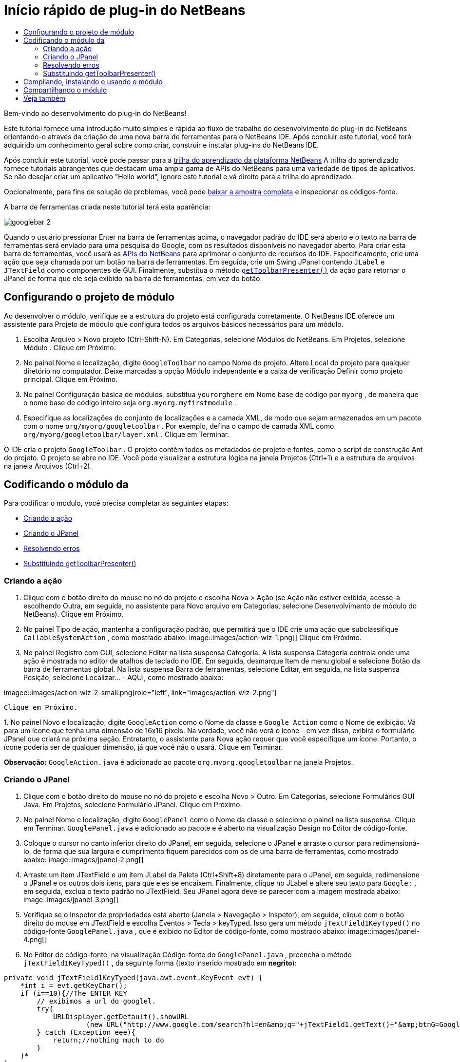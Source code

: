 // 
//     Licensed to the Apache Software Foundation (ASF) under one
//     or more contributor license agreements.  See the NOTICE file
//     distributed with this work for additional information
//     regarding copyright ownership.  The ASF licenses this file
//     to you under the Apache License, Version 2.0 (the
//     "License"); you may not use this file except in compliance
//     with the License.  You may obtain a copy of the License at
// 
//       http://www.apache.org/licenses/LICENSE-2.0
// 
//     Unless required by applicable law or agreed to in writing,
//     software distributed under the License is distributed on an
//     "AS IS" BASIS, WITHOUT WARRANTIES OR CONDITIONS OF ANY
//     KIND, either express or implied.  See the License for the
//     specific language governing permissions and limitations
//     under the License.
//

= Início rápido de plug-in do NetBeans
:jbake-type: platform-tutorial
:jbake-tags: tutorials 
:jbake-status: published
:syntax: true
:source-highlighter: pygments
:toc: left
:toc-title:
:icons: font
:experimental:
:description: Início rápido de plug-in do NetBeans - Apache NetBeans
:keywords: Apache NetBeans Platform, Platform Tutorials, Início rápido de plug-in do NetBeans

Bem-vindo ao desenvolvimento do plug-in do NetBeans!

Este tutorial fornece uma introdução muito simples e rápida ao fluxo de trabalho do desenvolvimento do plug-in do NetBeans orientando-o através da criação de uma nova barra de ferramentas para o NetBeans IDE. Após concluir este tutorial, você terá adquirido um conhecimento geral sobre como criar, construir e instalar plug-ins do NetBeans IDE.

Após concluir este tutorial, você pode passar para a  link:https://netbeans.apache.org/kb/docs/platform.html[trilha do aprendizado da plataforma NetBeans] A trilha do aprendizado fornece tutoriais abrangentes que destacam uma ampla gama de APIs do NetBeans para uma variedade de tipos de aplicativos. Se não desejar criar um aplicativo "Hello world", ignore este tutorial e vá direito para a trilha do aprendizado.







Opcionalmente, para fins de solução de problemas, você pode  link:https://netbeans.org/files/documents/4/570/GoogleToolbar.zip[baixar a amostra completa] e inspecionar os códigos-fonte.

A barra de ferramentas criada neste tutorial terá esta aparência:


image::images/googlebar-2.png[]

Quando o usuário pressionar Enter na barra de ferramentas acima, o navegador padrão do IDE será aberto e o texto na barra de ferramentas será enviado para uma pesquisa do Google, com os resultados disponíveis no navegador aberto. Para criar esta barra de ferramentas, você usará as  link:https://bits.netbeans.org/dev/javadoc/[APIs do NetBeans] para aprimorar o conjunto de recursos do IDE. Especificamente, crie uma ação que seja chamada por um botão na barra de ferramentas. Em seguida, crie um Swing JPanel contendo  ``JLabel``  e  ``JTextField``  como componentes de GUI. Finalmente, substitua o método  `` link:https://bits.netbeans.org/dev/javadoc/org-openide-util/org/openide/util/actions/CallableSystemAction.html#getToolbarPresenter()[getToolbarPresenter()]``  da ação para retornar o JPanel de forma que ele seja exibido na barra de ferramentas, em vez do botão.  


== Configurando o projeto de módulo

Ao desenvolver o módulo, verifique se a estrutura do projeto está configurada corretamente. O NetBeans IDE oferece um assistente para Projeto de módulo que configura todos os arquivos básicos necessários para um módulo.


[start=1]
1. Escolha Arquivo > Novo projeto (Ctrl-Shift-N). Em Categorias, selecione Módulos do NetBeans. Em Projetos, selecione Módulo . Clique em Próximo.

[start=2]
1. No painel Nome e localização, digite  ``GoogleToolbar``  no campo Nome do projeto. Altere Local do projeto para qualquer diretório no computador. Deixe marcadas a opção Módulo independente e a caixa de verificação Definir como projeto principal. Clique em Próximo.

[start=3]
1. No painel Configuração básica de módulos, substitua  ``yourorghere``  em Nome base de código por  ``myorg`` , de maneira que o nome base de código inteiro seja  ``org.myorg.myfirstmodule`` .

[start=4]
1. Especifique as localizações do conjunto de localizações e a camada XML, de modo que sejam armazenados em um pacote com o nome  ``org/myorg/googletoolbar`` . Por exemplo, defina o campo de camada XML como  ``org/myorg/googletoolbar/layer.xml`` . Clique em Terminar.

O IDE cria o projeto  ``GoogleToolbar`` . O projeto contém todos os metadados de projeto e fontes, como o script de construção Ant do projeto. O projeto se abre no IDE. Você pode visualizar a estrutura lógica na janela Projetos (Ctrl+1) e a estrutura de arquivos na janela Arquivos (Ctrl+2). 
 


== Codificando o módulo da

Para codificar o módulo, você precisa completar as seguintes etapas:

* <<creating-action,Criando a ação>>
* <<creating-panel,Criando o JPanel>>
* <<resolving-errors,Resolvendo erros>>
* <<overriding,Substituindo getToolbarPresenter()>>


=== Criando a ação


[start=1]
1. Clique com o botão direito do mouse no nó do projeto e escolha Nova > Ação (se Ação não estiver exibida, acesse-a escolhendo Outra, em seguida, no assistente para Novo arquivo em Categorias, selecione Desenvolvimento de módulo do NetBeans). Clique em Próximo.

[start=2]
1. No painel Tipo de ação, mantenha a configuração padrão, que permitirá que o IDE crie uma ação que subclassifique  ``CallableSystemAction`` , como mostrado abaixo: 
image::images/action-wiz-1.png[] Clique em Próximo.

[start=3]
1. No painel Registro com GUI, selecione Editar na lista suspensa Categoria. A lista suspensa Categoria controla onde uma ação é mostrada no editor de atalhos de teclado no IDE. Em seguida, desmarque Item de menu global e selecione Botão da barra de ferramentas global. Na lista suspensa Barra de ferramentas, selecione Editar, em seguida, na lista suspensa Posição, selecione Localizar... - AQUI, como mostrado abaixo: 
[.feature]
--
imagee::images/action-wiz-2-small.png[role="left", link="images/action-wiz-2.png"]
--
 Clique em Próximo.

[start=4]
1. 
No painel Novo e localização, digite  ``GoogleAction``  como o Nome da classe e  ``Google Action``  como o Nome de exibição. Vá para um ícone que tenha uma dimensão de 16x16 pixels. Na verdade, você não verá o ícone - em vez disso, exibirá o formulário JPanel que criará na próxima seção. Entretanto, o assistente para Nova ação requer que você especifique um ícone. Portanto, o ícone poderia ser de qualquer dimensão, já que você não o usará. Clique em Terminar.

*Observação:*  ``GoogleAction.java``  é adicionado ao pacote  ``org.myorg.googletoolbar``  na janela Projetos.


=== Criando o JPanel


[start=1]
1. Clique com o botão direito do mouse no nó do projeto e escolha Novo > Outro. Em Categorias, selecione Formulários GUI Java. Em Projetos, selecione Formulário JPanel. Clique em Próximo.

[start=2]
1. No painel Nome e localização, digite  ``GooglePanel``  como o Nome da classe e selecione o painel na lista suspensa. Clique em Terminar.  ``GooglePanel.java``  é adicionado ao pacote e é aberto na visualização Design no Editor de código-fonte.

[start=3]
1. Coloque o cursor no canto inferior direito do JPanel, em seguida, selecione o JPanel e arraste o cursor para redimensioná-lo, de forma que sua largura e cumprimento fiquem parecidos com os de uma barra de ferramentas, como mostrado abaixo: 
image::images/jpanel-2.png[]

[start=4]
1. Arraste um item JTextField e um item JLabel da Paleta (Ctrl+Shift+8) diretamente para o JPanel, em seguida, redimensione o JPanel e os outros dois itens, para que eles se encaixem. Finalmente, clique no JLabel e altere seu texto para  ``Google:`` , em seguida, exclua o texto padrão no JTextField. Seu JPanel agora deve se parecer com a imagem mostrada abaixo: 
image::images/jpanel-3.png[]

[start=5]
1. Verifique se o Inspetor de propriedades está aberto (Janela > Navegação > Inspetor), em seguida, clique com o botão direito do mouse em JTextField e escolha Eventos > Tecla > keyTyped. Isso gera um método  ``jTextField1KeyTyped()``  no código-fonte  ``GooglePanel.java`` , que é exibido no Editor de código-fonte, como mostrado abaixo: 
image::images/jpanel-4.png[]

[start=6]
1. No Editor de código-fonte, na visualização Código-fonte do  ``GooglePanel.java`` , preencha o método  ``jTextField1KeyTyped()`` , da seguinte forma (texto inserido mostrado em *negrito*):

[source,java]
----

    
private void jTextField1KeyTyped(java.awt.event.KeyEvent evt) {
    *int i = evt.getKeyChar();
    if (i==10){//The ENTER KEY
        // exibimos a url do googlel.
        try{
            URLDisplayer.getDefault().showURL
                    (new URL("http://www.google.com/search?hl=en&amp;q="+jTextField1.getText()+"&amp;btnG=Google+Search"));
        } catch (Exception eee){
            return;//nothing much to do
        }
    }*
}
----

Se precisar, clique com o botão direito do mouse no Editor de código-fonte e escolha Formatar (Alt+Shift+F).


=== Resolvendo erros

Observe que várias linhas de código são sublinhadas em vermelho, indicando erros. Isso acontece porque pacotes necessários ainda não foram importados. Coloque o cursor sobre o ícone da lâmpada exibido na coluna imediatamente à esquerda da linha vermelha de  ``URLDisplayer`` . É exibida uma dica de ferramenta, indicando o motivo do erro: 


image::images/tooltip.png[]

Para resolver isso, você precisa disponibilizar a classe  ``HtmlBrowser.URLDisplayer`` , incluída no pacote  link:https://bits.netbeans.org/dev/javadoc/org-openide-awt/org/openide/awt/package-summary.html[  ``org.openide.awt`` ], para o seu projeto. Para isso, execute as seguintes etapas:


[start=1]
1. Clique com o botão direito do mouse no nó do projeto na janela Projetos e escolha Propriedades. Na caixa de diálogo Propriedades do projeto, selecione Bibliotecas sob o título Categorias. Em seguida, em Dependências de módulo, clique no botão Adicionar. A caixa de diálogo Adicionar dependência de módulo é exibida.

[start=2]
1. Na caixa de texto do filtro exibida na parte inferior da caixa de diálogo Adicionar dependência de módulo, comece a digitar  ``URLDisplayer``  e observe que a seleção dos módulos retornados se estreita até que somente a listagem restante seja a  link:https://bits.netbeans.org/dev/javadoc/org-openide-awt/overview-summary.html[API de utilitários de IU]: 
image::images/add-module-dependency.png[] Clique em OK, em seguida, clique em OK novamente para sair da caixa de diálogo Propriedades do projeto.

[start=3]
1. Clique com o botão direito do mouse no Editor de código-fonte e escolha Importações fixas (Alt+Shift+F). A caixa de diálogo Corrigir todas as importações é exibida, listando os caminhos sugeridos para classes não reconhecidas: 
image::images/fix-all-imports.png[] Clique em OK. O IDE cria as instruções de importação seguintes para  ``GooglePanel.java`` :

[source,java]
----

import java.net.URL;
import org.openide.awt.HtmlBrowser.URLDisplayer;               
            
----

Observe também que todos os erros desaparecem do Editor de código-fonte.


=== Substituindo getToolbarPresenter()

Como o JPanel que você criou é o componente real que exibirá a barra de ferramentas do Google, é preciso substituir o método  link:https://bits.netbeans.org/dev/javadoc/org-openide-util/org/openide/util/actions/CallableSystemAction.html#getToolbarPresenter()[  ``getToolbarPresenter()`` ] na classe da ação. Em  ``GoogleAction.java`` , faça o seguinte:


[start=1]
1. Abaixo da declaração da classe, declare e defina a variável seguinte:

[source,java]
----

GooglePanel retValue = new GooglePanel();
            
----


[start=2]
1. Defina o método  ``getToolbarPresenter()``  para retornar a variável  ``retValue`` :

[source,java]
----

public java.awt.Component getToolbarPresenter() {
    return retValue;
}
            
----



== Compilando, instalando e usando o módulo

O NetBeans IDE usa um script de construção Ant para compilar e instalar seu módulo no IDE. O script de construção foi criado para você quando o projeto do módulo foi criado em <<creating-module-project,Configurando o projeto de módulo>> acima. Agora que o módulo está pronto para ser compilado e adicionado ao IDE, você pode usar o suporte a Ant do NetBeans IDE a fim fazê-lo:


[start=1]
1. Na janela Projetos, clique com o botão direito do mouse no nó do projeto  ``GoogleToolbar``  e escolha Instalar/Recarregar na plataforma de destino. O módulo é construído e instalado em uma nova instância do IDE (ou seja, a plataforma de destino). Por padrão, a plataforma de destino padrão é a versão do IDE em que você está trabalhando no momento. A plataforma de destino se abre, de modo que você possa experimentar o novo módulo.

[start=2]
1. Quando ele é instalado com êxito, o módulo adiciona um novo botão na barra de ferramentas Editar do IDE.

*Observação:* O botão da barra de ferramentas não exibe um ícone. Em vez disso, ele exibe o JPanel que você criou em <<creating-panel,Criando o JPanel>> acima: 


image::images/googlebar.png[]


[start=3]
1. Digite uma string de pesquisa no campo de texto: 
image::images/googlebar-2.png[]

[start=4]
1. Pressione Enter. O navegador padrão do IDE é iniciado. A URL do Google e a sua string de pesquisa são enviadas para o navegador e uma pesquisa é realizada. Quando os resultados da pesquisa são retornados, você pode visualizá-los no navegador.



== Compartilhando o módulo

Agora que você construiu um módulo de trabalho que aprimora o IDE, por que não compartilhá-lo com outros desenvolvedores? O NetBeans IDE oferece uma forma fácil de criar um arquivo de módulo binário do NetBeans (.nbm), que é um meio universal de permitir que outros o experimentem em suas próprias versões do IDE (na verdade, isso é o que você fez em <<installing-sample,Instalando a amostra>> acima. Para criar um binário do módulo, faça o seguinte:

Na janela Projetos, clique com o botão direito do mouse no nó do projeto  ``GoogleToolbar``  e escolha Criar NBM. O novo arquivo NBM é criado e você pode visualizá-lo na janela Arquivos (Ctrl+2): 


image::images/create-nbm.png[] 

link:http://netbeans.apache.org/community/mailing-lists.html[ Envie-nos seus comentários]



== Veja também

Isto conclui o Início rápido do plug-in do NetBeans. Este documento descreveu como criar um plug-in que adiciona uma barra de ferramentas do Google Search ao IDE. Para obter mais informações sobre a criação e o desenvolvimento de plug-ins, consulte os seguintes recursos:

*  link:https://netbeans.apache.org/kb/docs/platform.html[Outros tutoriais relacionados]

*  link:https://bits.netbeans.org/dev/javadoc/[Javadoc da API da NetBeans ]
